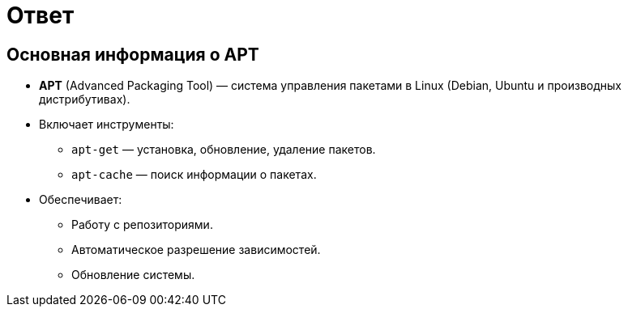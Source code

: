 = Ответ

== Основная информация о APT

* **APT** (Advanced Packaging Tool) — система управления пакетами в Linux (Debian, Ubuntu и производных дистрибутивах).
* Включает инструменты:
  - `apt-get` — установка, обновление, удаление пакетов.
  - `apt-cache` — поиск информации о пакетах.
* Обеспечивает:
  - Работу с репозиториями.
  - Автоматическое разрешение зависимостей.
  - Обновление системы.
